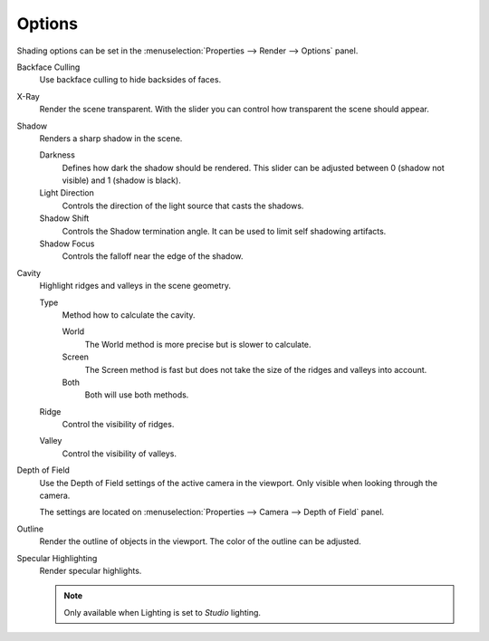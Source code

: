 
*******
Options
*******

Shading options can be set in the :menuselection:`Properties --> Render --> Options` panel.

Backface Culling
   Use backface culling to hide backsides of faces.

X-Ray
   Render the scene transparent. With the slider you can control how
   transparent the scene should appear.

Shadow
   Renders a sharp shadow in the scene.

   Darkness
      Defines how dark the shadow should be rendered. This slider can be adjusted
      between 0 (shadow not visible) and 1 (shadow is black).

   Light Direction
      Controls the direction of the light source that casts the shadows.

   Shadow Shift
      Controls the Shadow termination angle. It can be used to limit self shadowing artifacts.

   Shadow Focus
      Controls the falloff near the edge of the shadow.

Cavity
   Highlight ridges and valleys in the scene geometry.

   Type
      Method how to calculate the cavity.

      World
         The World method is more precise but is slower to calculate.
      Screen
         The Screen method is fast but does not take the size of the ridges and valleys into account.
      Both
         Both will use both methods.

   Ridge
      Control the visibility of ridges.

   Valley
      Control the visibility of valleys.

Depth of Field
   Use the Depth of Field settings of the active camera in the viewport.
   Only visible when looking through the camera.

   The settings are located on :menuselection:`Properties --> Camera --> Depth of Field` panel.

Outline
   Render the outline of objects in the viewport. The color of the outline can be adjusted.

Specular Highlighting
   Render specular highlights.

   .. note:: Only available when Lighting is set to *Studio* lighting.
